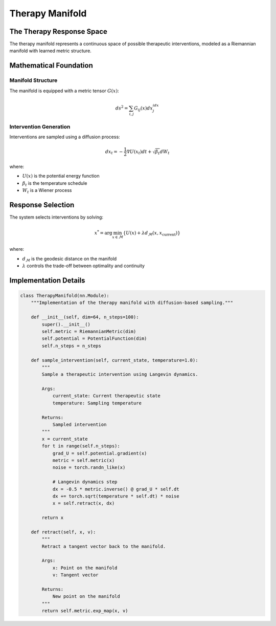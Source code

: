Therapy Manifold
===============

The Therapy Response Space
------------------------

The therapy manifold represents a continuous space of possible therapeutic interventions,
modeled as a Riemannian manifold with learned metric structure.

Mathematical Foundation
--------------------

Manifold Structure
~~~~~~~~~~~~~~~~

The manifold is equipped with a metric tensor :math:`G(x)`:

.. math::

   ds^2 = \sum_{i,j} G_{ij}(x)dx^idx^j

Intervention Generation
~~~~~~~~~~~~~~~~~~~~

Interventions are sampled using a diffusion process:

.. math::

   dx_t = -\frac{1}{2}\nabla U(x_t)dt + \sqrt{\beta_t}dW_t

where:

* :math:`U(x)` is the potential energy function
* :math:`\beta_t` is the temperature schedule
* :math:`W_t` is a Wiener process

Response Selection
---------------

The system selects interventions by solving:

.. math::

   x^* = \arg\min_{x \in \mathcal{M}} \left\{ U(x) + \lambda d_{\mathcal{M}}(x, x_{\text{current}}) \right\}

where:

* :math:`d_{\mathcal{M}}` is the geodesic distance on the manifold
* :math:`\lambda` controls the trade-off between optimality and continuity

Implementation Details
-------------------

.. code-block:: python

   class TherapyManifold(nn.Module):
       """Implementation of the therapy manifold with diffusion-based sampling."""
       
       def __init__(self, dim=64, n_steps=100):
           super().__init__()
           self.metric = RiemannianMetric(dim)
           self.potential = PotentialFunction(dim)
           self.n_steps = n_steps
           
       def sample_intervention(self, current_state, temperature=1.0):
           """
           Sample a therapeutic intervention using Langevin dynamics.
           
           Args:
               current_state: Current therapeutic state
               temperature: Sampling temperature
               
           Returns:
               Sampled intervention
           """
           x = current_state
           for t in range(self.n_steps):
               grad_U = self.potential.gradient(x)
               metric = self.metric(x)
               noise = torch.randn_like(x)
               
               # Langevin dynamics step
               dx = -0.5 * metric.inverse() @ grad_U * self.dt
               dx += torch.sqrt(temperature * self.dt) * noise
               x = self.retract(x, dx)
               
           return x
           
       def retract(self, x, v):
           """
           Retract a tangent vector back to the manifold.
           
           Args:
               x: Point on the manifold
               v: Tangent vector
               
           Returns:
               New point on the manifold
           """
           return self.metric.exp_map(x, v)
